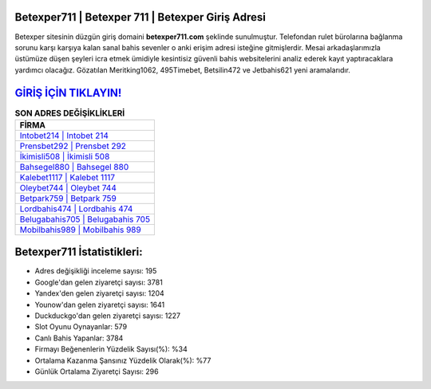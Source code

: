 ﻿Betexper711 | Betexper 711 | Betexper Giriş Adresi
===================================

.. image:: images/betexper-giris.jpg
   :width: 600
   
Betexper sitesinin düzgün giriş domaini **betexper711.com** şeklinde sunulmuştur. Telefondan rulet bürolarına bağlanma sorunu karşı karşıya kalan sanal bahis sevenler o anki erişim adresi isteğine gitmişlerdir. Mesai arkadaşlarımızla üstümüze düşen şeyleri icra etmek ümidiyle kesintisiz güvenli bahis websitelerini analiz ederek kayıt yaptıracaklara yardımcı olacağız. Gözatılan Meritking1062, 495Timebet, Betsilin472 ve Jetbahis621 yeni aramalarıdır.

`GİRİŞ İÇİN TIKLAYIN! <https://uclck.me/gonow>`_
==============

.. list-table:: **SON ADRES DEĞİŞİKLİKLERİ**
   :widths: 100
   :header-rows: 1

   * - FİRMA
   * - `Intobet214 | Intobet 214 <intobet214-intobet-214-intobet-giris-adresi.html>`_
   * - `Prensbet292 | Prensbet 292 <prensbet292-prensbet-292-prensbet-giris-adresi.html>`_
   * - `İkimisli508 | İkimisli 508 <ikimisli508-ikimisli-508-ikimisli-giris-adresi.html>`_	 
   * - `Bahsegel880 | Bahsegel 880 <bahsegel880-bahsegel-880-bahsegel-giris-adresi.html>`_	 
   * - `Kalebet1117 | Kalebet 1117 <kalebet1117-kalebet-1117-kalebet-giris-adresi.html>`_ 
   * - `Oleybet744 | Oleybet 744 <oleybet744-oleybet-744-oleybet-giris-adresi.html>`_
   * - `Betpark759 | Betpark 759 <betpark759-betpark-759-betpark-giris-adresi.html>`_	 
   * - `Lordbahis474 | Lordbahis 474 <lordbahis474-lordbahis-474-lordbahis-giris-adresi.html>`_
   * - `Belugabahis705 | Belugabahis 705 <belugabahis705-belugabahis-705-belugabahis-giris-adresi.html>`_
   * - `Mobilbahis989 | Mobilbahis 989 <mobilbahis989-mobilbahis-989-mobilbahis-giris-adresi.html>`_
	 
Betexper711 İstatistikleri:
===================================	 
* Adres değişikliği inceleme sayısı: 195
* Google'dan gelen ziyaretçi sayısı: 3781
* Yandex'den gelen ziyaretçi sayısı: 1204
* Younow'dan gelen ziyaretçi sayısı: 1641
* Duckduckgo'dan gelen ziyaretçi sayısı: 1227
* Slot Oyunu Oynayanlar: 579
* Canlı Bahis Yapanlar: 3784
* Firmayı Beğenenlerin Yüzdelik Sayısı(%): %34
* Ortalama Kazanma Şansınız Yüzdelik Olarak(%): %77
* Günlük Ortalama Ziyaretçi Sayısı: 296
